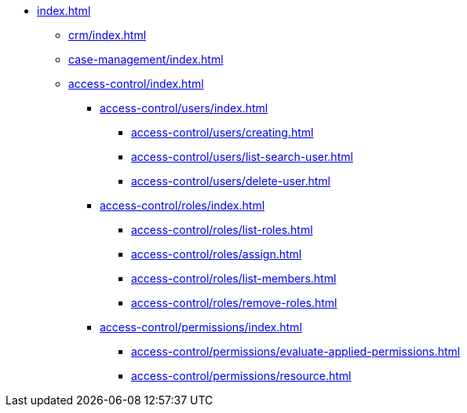 * xref:index.adoc[]

** xref:crm/index.adoc[]
** xref:case-management/index.adoc[]

** xref:access-control/index.adoc[]
*** xref:access-control/users/index.adoc[]
**** xref:access-control/users/creating.adoc[]
**** xref:access-control/users/list-search-user.adoc[]
**** xref:access-control/users/delete-user.adoc[]
*** xref:access-control/roles/index.adoc[]
**** xref:access-control/roles/list-roles.adoc[]
**** xref:access-control/roles/assign.adoc[]
**** xref:access-control/roles/list-members.adoc[]
**** xref:access-control/roles/remove-roles.adoc[]
*** xref:access-control/permissions/index.adoc[]
**** xref:access-control/permissions/evaluate-applied-permissions.adoc[]
**** xref:access-control/permissions/resource.adoc[]
